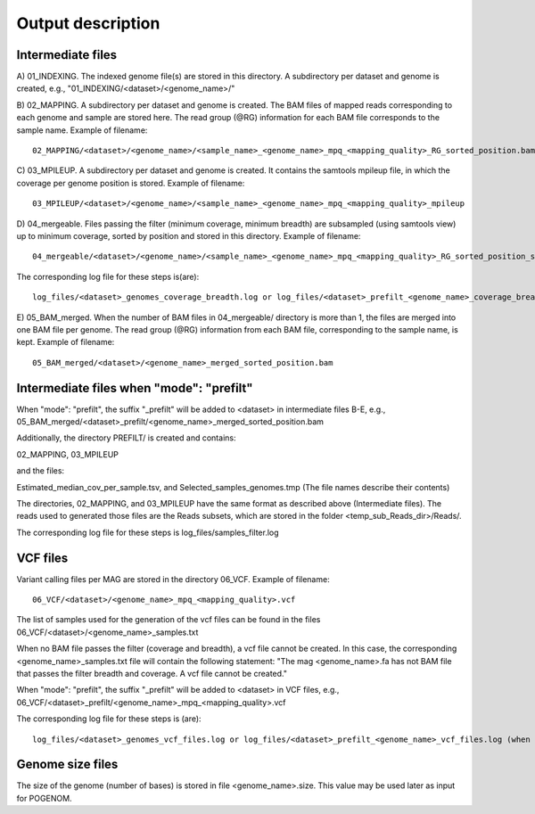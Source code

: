 Output description
==================

Intermediate files
^^^^^^^^^^^^^^^^^^

A) 01_INDEXING.
The indexed genome file(s) are stored in this directory. A subdirectory per dataset and genome is created, e.g., "01_INDEXING/<dataset>/<genome_name>/"

B) 02_MAPPING.
A subdirectory per dataset and genome is created. The BAM files of mapped reads corresponding to each genome and sample are stored here.
The read group (@RG) information for each BAM file corresponds to the sample name.
Example of filename::

    02_MAPPING/<dataset>/<genome_name>/<sample_name>_<genome_name>_mpq_<mapping_quality>_RG_sorted_position.bam

C) 03_MPILEUP.
A subdirectory per dataset and genome is created. It contains the samtools mpileup file, in which the coverage per genome position is stored.
Example of filename::

    03_MPILEUP/<dataset>/<genome_name>/<sample_name>_<genome_name>_mpq_<mapping_quality>_mpileup

D) 04_mergeable.
Files passing the filter (minimum coverage, minimum breadth) are subsampled (using samtools view) up to minimum coverage, sorted by position and stored in this directory.
Example of filename::

    04_mergeable/<dataset>/<genome_name>/<sample_name>_<genome_name>_mpq_<mapping_quality>_RG_sorted_position_subsampled.bam

The corresponding log file for these steps is(are)::

    log_files/<dataset>_genomes_coverage_breadth.log or log_files/<dataset>_prefilt_<genome_name>_coverage_breadth.log (when "mode": "prefilt")

E) 05_BAM_merged.
When the number of BAM files in 04_mergeable/ directory is more than 1, the files are merged into one BAM file per genome. The read group (@RG) information from each BAM file, corresponding to the sample name, is kept.
Example of filename::

    05_BAM_merged/<dataset>/<genome_name>_merged_sorted_position.bam

Intermediate files when "mode": "prefilt"
^^^^^^^^^^^^^^^^^^^^^^^^^^^^^^^^^^^^^^^^^^

When "mode": "prefilt", the suffix "_prefilt" will be added to <dataset> in intermediate files B-E, e.g., 05_BAM_merged/<dataset>_prefilt/<genome_name>_merged_sorted_position.bam

Additionally, the directory PREFILT/ is created and contains:

02_MAPPING, 03_MPILEUP

and the files:

Estimated_median_cov_per_sample.tsv, and Selected_samples_genomes.tmp (The file names describe their contents)

The directories, 02_MAPPING, and 03_MPILEUP have the same format as described above (Intermediate files).
The reads used to generated those files are the Reads subsets, which are stored in the folder <temp_sub_Reads_dir>/Reads/.

The corresponding log file for these steps is log_files/samples_filter.log


VCF files
^^^^^^^^^

Variant calling files per MAG are stored in the directory 06_VCF.
Example of filename::

    06_VCF/<dataset>/<genome_name>_mpq_<mapping_quality>.vcf

The list of samples used for the generation of the vcf files can be found in the files 06_VCF/<dataset>/<genome_name>_samples.txt

When no BAM file passes the filter (coverage and breadth), a vcf file cannot be created. In this case, the corresponding <genome_name>_samples.txt file will contain the following statement:
"The mag <genome_name>.fa has not BAM file that passes the filter breadth and coverage. A vcf file cannot be created."

When "mode": "prefilt", the suffix "_prefilt" will be added to <dataset> in VCF files, e.g., 
06_VCF/<dataset>_prefilt/<genome_name>_mpq_<mapping_quality>.vcf

The corresponding log file for these steps is (are)::

    log_files/<dataset>_genomes_vcf_files.log or log_files/<dataset>_prefilt_<genome_name>_vcf_files.log (when "mode": "prefilt")

Genome size files
^^^^^^^^^^^^^^
The size of the genome (number of bases) is stored in file <genome_name>.size. This value may be used later as input for POGENOM.

